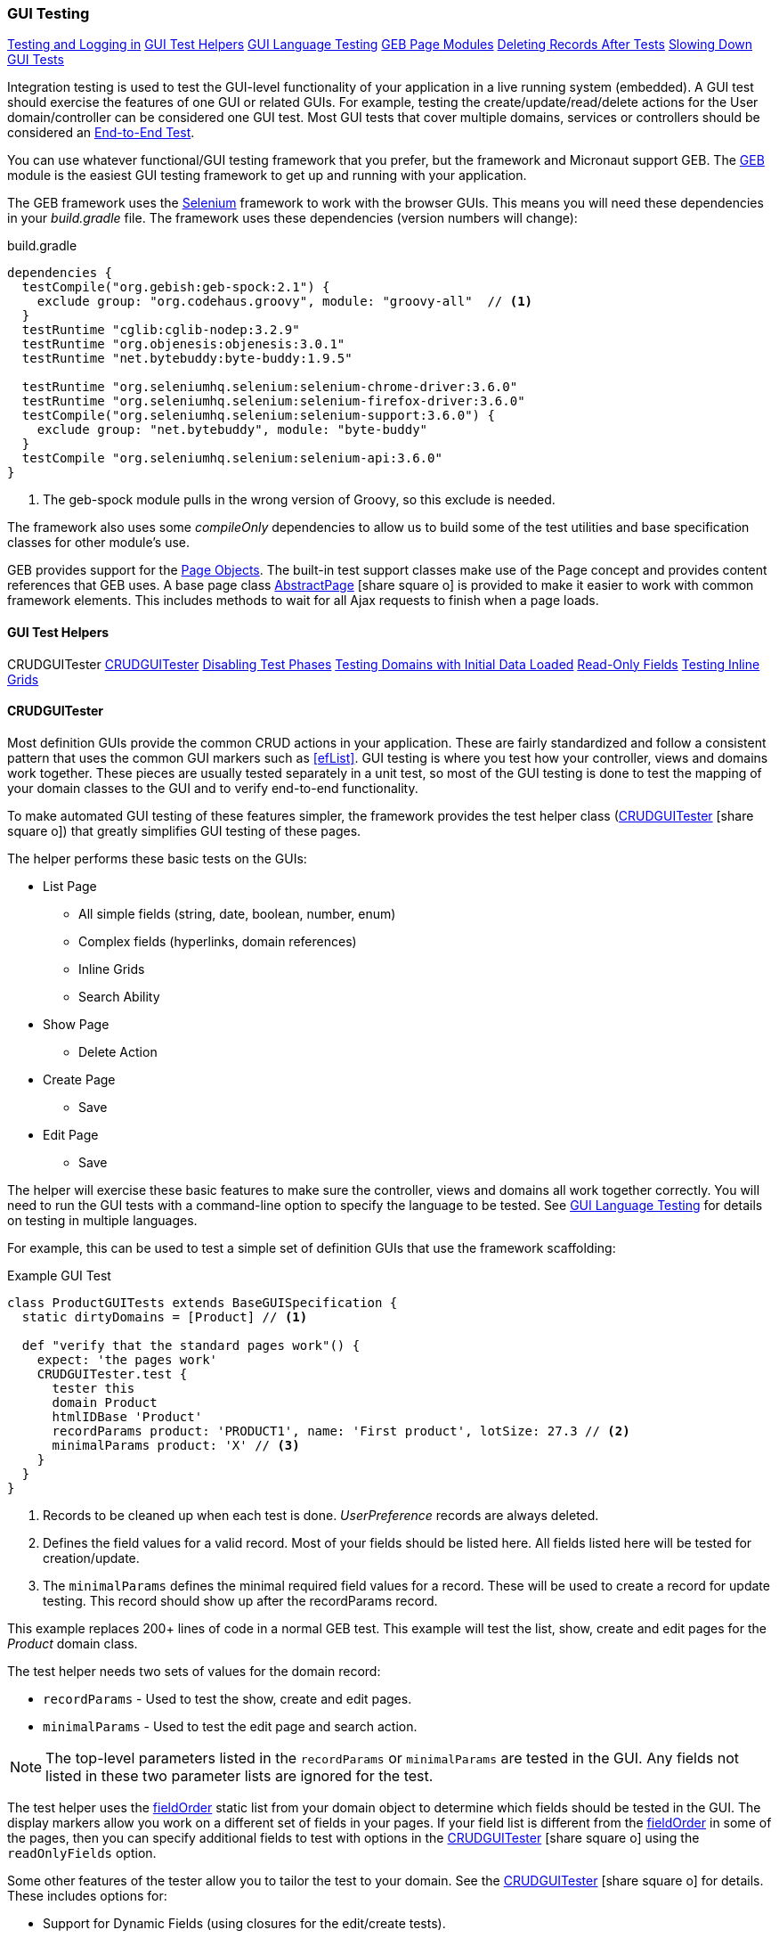
=== GUI Testing

ifeval::["{backend}" != "pdf"]

[inline-toc]#<<Testing and Logging in>>#
[inline-toc]#<<GUI Test Helpers>>#
[inline-toc]#<<GUI Language Testing>>#
[inline-toc]#<<GEB Page Modules>>#
[inline-toc]#<<Deleting Records After Tests>>#
[inline-toc]#<<Slowing Down GUI Tests>>#

endif::[]



Integration testing is used to test the GUI-level functionality of your application in a live
running system (embedded).
A GUI test should exercise the features of one GUI or related GUIs.  For example, testing the
create/update/read/delete actions for the User domain/controller can be considered one GUI test.
Most GUI tests that cover multiple domains, services or controllers should be considered an
<<e2e-testing,End-to-End Test>>.

You can use whatever functional/GUI testing framework that you prefer, but the framework and
Micronaut support GEB. The http://www.gebish.org/[GEB^] module is the easiest
GUI testing framework to get up and running with your application.

The GEB framework uses the http://www.seleniumhq.org/[Selenium^] framework to work with the browser
GUIs.  This means you will need these dependencies in your _build.gradle_ file.  The framework uses
these dependencies (version numbers will change):

[source,groovy]
.build.gradle
----
dependencies {
  testCompile("org.gebish:geb-spock:2.1") {
    exclude group: "org.codehaus.groovy", module: "groovy-all"  // <1>
  }
  testRuntime "cglib:cglib-nodep:3.2.9"
  testRuntime "org.objenesis:objenesis:3.0.1"
  testRuntime "net.bytebuddy:byte-buddy:1.9.5"

  testRuntime "org.seleniumhq.selenium:selenium-chrome-driver:3.6.0"
  testRuntime "org.seleniumhq.selenium:selenium-firefox-driver:3.6.0"
  testCompile("org.seleniumhq.selenium:selenium-support:3.6.0") {
    exclude group: "net.bytebuddy", module: "byte-buddy"
  }
  testCompile "org.seleniumhq.selenium:selenium-api:3.6.0"
}
----
<1> The geb-spock module pulls in the wrong version of Groovy, so this exclude is needed.

The framework also uses some _compileOnly_ dependencies to allow us to build some of the
test utilities and base specification classes for other module's use.

GEB provides support for the http://www.gebish.org/[Page Objects^].
The built-in test support classes make use of the Page concept and provides content references
that GEB uses. A base page class
link:groovydoc/org/simplemes/eframe/test/page/AbstractPage.html[AbstractPage^]
icon:share-square-o[role="link-blue"]
is provided to make it easier to work with common framework elements. This includes methods to
wait for all Ajax requests to finish when a page loads.

==== GUI Test Helpers

ifeval::["{backend}" != "pdf"]

[inline-toc-header]#CRUDGUITester#
[inline-toc]#<<CRUDGUITester>>#
[inline-toc]#<<Disabling Test Phases>>#
[inline-toc]#<<Testing Domains with Initial Data Loaded>>#
[inline-toc]#<<Read-Only Fields>>#
[inline-toc]#<<Testing Inline Grids>>#

endif::[]

==== CRUDGUITester

Most definition GUIs provide the common CRUD actions in your application.  These are fairly
standardized and follow a consistent pattern that uses the common GUI markers such as
<<efList>>.  GUI testing is where you test how your controller,
views and domains work together.  These pieces are usually tested separately in a unit
test, so most of the GUI testing is done to test the mapping of your domain classes to the
GUI and to verify end-to-end functionality.

To make automated GUI testing of these features simpler, the framework provides the test helper class
(link:groovydoc/org/simplemes/eframe/test/CRUDGUITester.html[CRUDGUITester^] icon:share-square-o[role="link-blue"])
that greatly simplifies GUI testing of these pages.

The helper performs these basic tests on the GUIs:

* List Page
** All simple fields (string, date, boolean, number, enum)
** Complex fields (hyperlinks, domain references)
** Inline Grids
** Search Ability
* Show Page
** Delete Action
* Create Page
** Save
* Edit Page
** Save

The helper will exercise these basic features to make sure the controller, views and domains all
work together correctly.  You will need to run the GUI tests with a command-line option to specify
the language to be tested.  
See <<GUI Language Testing>> for details on testing in multiple languages.


For example, this can be used to test a simple set of definition GUIs that use the
framework scaffolding:

[source,groovy]
.Example GUI Test
----
class ProductGUITests extends BaseGUISpecification {
  static dirtyDomains = [Product] // <1>

  def "verify that the standard pages work"() {
    expect: 'the pages work'
    CRUDGUITester.test {
      tester this
      domain Product
      htmlIDBase 'Product'
      recordParams product: 'PRODUCT1', name: 'First product', lotSize: 27.3 // <2>
      minimalParams product: 'X' // <3>
    }
  }
}
----
<1> Records to be cleaned up when each test is done.  _UserPreference_ records are always deleted.
<2> Defines the field values for a valid record.  Most of your fields should be listed here.
    All fields listed here will be tested for creation/update.
<3> The `minimalParams` defines the minimal required field values for a record.  These will be
    used to create a record for update testing.  This record should show up after the
    recordParams record.


This example replaces 200+ lines of code in a normal GEB test.
This example will test the list, show, create and edit pages for the _Product_ domain class.

The test helper needs two sets of values for the domain record:

*  `recordParams` - Used to test the show, create and edit pages.
*  `minimalParams` - Used to test the edit page and search action.

NOTE: The top-level parameters listed in the `recordParams` or `minimalParams` are tested
      in the GUI.  Any fields not listed in these two parameter lists are ignored for the test.

The test helper uses the <<reference.adoc#field-order,fieldOrder>> static list from your domain
object to determine which fields should be tested in the GUI.  The display markers allow you work
on a different set of fields in your pages. If your field list is different from the
<<reference.adoc#field-order,fieldOrder>> in some of the pages, then you can specify additional
fields to test with options in the
link:groovydoc/org/simplemes/eframe/test/CRUDGUITester.html[CRUDGUITester^] icon:share-square-o[role="link-blue"]
using the `readOnlyFields` option.


Some other features of the tester allow you to tailor the test to your domain.
See the
link:groovydoc/org/simplemes/eframe/test/CRUDGUITester.html[CRUDGUITester^] icon:share-square-o[role="link-blue"]
for details.  These includes options for:

* Support for Dynamic Fields (using closures for the edit/create tests).
* Ability to disable specific tests.
* Tests for inline grids.
* Multiple language support (see <<GUI Language Testing>>).


===== Disabling Test Phases

The
link:groovydoc/org/simplemes/eframe/test/CRUDGUITester.html[CRUDGUITester^] icon:share-square-o[role="link-blue"]
tests all of the main CRUD definition pages: List, Show, Create and Edit.
You can disable specific phases if there is a good reason.  For example, to disable the Create
and Edit page tests:

[source,groovy]
.Disabling Test Phases - Programmatically
----
class ProductGUITests extends BaseGUISpecification {
  def "verify that the standard pages work"() {
    expect: 'the pages work'
    CRUDGUITester.test {
      tester this
      domain Product
      recordParams product: 'PRODUCT1', name: 'First product', lotSize: 27.3
      minimalParams product: 'X'
      enableEditTests false,    // <.>
      enableCreateTests false
    }
  }
}
----
<.> The two phases are disabled.

The enable flags include (all default to _true_):

* *enableListTests*
* *enableShowTests*
* *enableEditTests*
* *enableCreateTests*

If you want to temporarily to run just a single test phase, you can use the
_-DtestOnly_ option:

[source,groovy]
.Disabling Test Phases - Command Line
----
  -ea -XX:TieredStopAtLevel=1 -noverify -Dgeb.env=firefox -DtestOnly=show
----



===== Testing Domains with Initial Data Loaded

The <<Initial Data Load>> feature will affect some CRUD GUI tests.  These records will show up
in the main list page and in drop-down lists.   For this reason, it is best to make sure that
your test data records show up before records loaded by the initial data loading.

For example, if the User object creates a user _'admin'_, then you should make sure that your
tester data shows up before the admin record:

[source,groovy]
.Ordering of records with Initial Data Loaded
----
class ProductGUITests extends BaseGUISpecification {

  def "verify that the standard pages work"() {
    expect: 'the pages work'
    CRUDGUITester.test {
      tester this
      domain User
      recordParams user: 'ABC', password: 'secret', title: 'abc001' // <1>
      minimalParams user: 'ABD', password: 'secret'// <2>
    }
  }
}
----
<1> This record will show up at the top of the list in the default short order.
<2> This record will show up above the _'admin'_ user.

===== Read-Only Fields

Some fields are defined as read-only (see <<efCreate>> and <<efEdit>>) in the page definitions.
This means the
link:groovydoc/org/simplemes/eframe/test/CRUDGUITester.html[CRUDGUITester^] icon:share-square-o[role="link-blue"]
needs to know that those fields are read-only.  This is done with the `readOnlyFields` option:

[source,groovy]
.Read-Only Fields
----
class ProductGUITests extends BaseGUISpecification {
  def "verify that the standard pages work"() {
    expect: 'the pages work'
    CRUDGUITester.test {
      tester this
      domain Product
      recordParams product: 'PRODUCT1', name: 'First product', lotSize: 27.3
      minimalParams product: 'X'
      readOnlyFields 'qtyReleased,qtyDone'    // <.>
    }
  }
}
----
<.> Defines the fields to be tested as read-only fields.

If you forget to note the read-only fields, then you will see an error similar to:

  java.lang.AssertionError: Field Value for qtyReleased is not correct. Found '', expected '0'.


===== Testing Inline Grids

Inline grids can be tested using the
link:groovydoc/org/simplemes/eframe/test/CRUDGUITester.html[CRUDGUITester^] icon:share-square-o[role="link-blue"].

[source,groovy]
.Example - Inline Grid Testing
----
@IgnoreIf({ !sys['geb.env'] })
class FlexTypeGUISpec extends BaseGUISpecification {

  @SuppressWarnings("unused")
  static dirtyDomains = [FlexType]

  def "verify that the standard GUI definition pages work"() {
    expect: 'the constraints are enforced'
    CRUDGUITester.test {
      tester this
      domain FlexType
      recordParams flexType: 'ABC',  // <.>
                   fields: [[fieldName: 'F1', fieldLabel: 'f1', maxLength: 23, sequence: 20]]
      minimalParams flexType: 'XYZ', // <.>
                    fields: [[fieldName: 'F2', fieldLabel: 'f2', maxLength: 33, sequence: 30]]
      listColumns 'flexType,category,title,defaultFlexType,fieldSummary'
      unlabeledFields 'fields'
    }
  }
----
<.> Defines the fields (rows) added during the edit/create phases.
<.> Defines the fields that will be in the initial value used during the edit.

At the start of the edit phase, the rows from the `minimalParams` will be added to the
`fields` list above.  Then record will be changed in the edit page by adding
the rows from the `recordParams` to the grid.


==== GUI Language Testing

Non-GUI tests frequently mock specific languages for testing the internal support for localization.
For example, date input fields are tested for proper date formats in the various widget tests.
This level of testing should cover most localization needs for a lot of your application.

Unfortunately, that type of widget-level testing does not verify that your app will be localized
in a real browser.  To verify this, the framework supports testing with multiple languages
as sent by the browser to the server (using the header 'Accept-Languages').  This is done in
_GebConfig.groovy_ when creating the browser instance and in the some core classes to help you verify
the localization.

This is done by re-running the GUI tests with the -Dgeb.lang option.  For example, when
run from the gradle command line:

  ./gradlew -Dgeb.lang=de-DE  test

This language is used to create the browser instance.  It is also used in the test helpers
<<GUI Test Helpers>> and the base GUI specification class
link:groovydoc/org/simplemes/eframe/test/BaseGUISpecification.html[BaseGUISpecification^]
icon:share-square-o[role="link-blue"].

Your test class can access this locale with the _currentLocale_ property:

[source,groovy]
.Example GUI Test
----
class ProductGUITests extends BaseGUISpecification {

  def "verify . . ."() {
    given: 'the date format to expect in the GUI'
      def format = DateUtils.getDateFormat(currentLocale)   // <1>
    expect:
      . . .
  }
}
----
<1> The current locale for the test from the _-Dgeb.lang_ argument. Defaults to en-US.


==== GEB Page Modules

The framework supports many types of common GUI elements such as grids, input fields, buttons and
drop-down lists.  Interacting with them in GEB tests cane be tedious.  The <<GUI Toolkit>>
has complex HTML structures for even simple elements like input fields.

To make working with these elements easier, we provide some GEB Modules to access them easier.
For example, the Page content section for a grid looks something like this:

[source,groovy]
.Example Page content
----
static content = {
  routingSteps { module(new GridModule(field: 'routingSteps')) }
}
----

In your test spec, you would access the routingSteps cells as:

[source,groovy]
.Example Cell Access
----
routingSteps.cell(2,3).text() == 'M1001'  // <1>
----
<1> Access the cell's text at row 2, column 3.  (0,0) is the first cell in the first row.

This cell can support the `text()` and `click()` methods.  The GridModule also has other content
elements that might be useful, such as `headers` and `rows`.

Some of the supported modules include:

* link:groovydoc/org/simplemes/eframe/test/page/GridModule.html[GridModule^] icon:share-square-o[role="link-blue"]



==== Testing and Logging in

The
link:groovydoc/org/simplemes/eframe/test/BaseGUISpecification.html[BaseGUISpecification^]
icon:share-square-o[role="link-blue"]
base class is designed to use a single login
and never log out during the tests.  This speeds up tests significantly.  This is accomplished by
setting a configuration flag to NOT clear the cookies automatically.

Logging out is not needed for most tests.  Your test should just call the `login()` function
(with or without a user argument).  The method will automatically log out if you need a different
user/locale.

Since the framework uses cookies for JWT security, the
link:groovydoc/org/simplemes/eframe/test/BaseGUISpecification.html[BaseGUISpecification^]
icon:share-square-o[role="link-blue"]
base class used for GUI testing is set to retain the cookies between tests.

To re-enable the clearing of cookies between tests, you may need to use this in your test
`setup()` method:

[source,groovy]
.Clearing Cookies
----
browser.config.autoClearCookies = true
----

NOTE: This should only be used in special cases.  Most security checks will fail without cookies.


==== Deleting Records After Tests

Test data pollution can be a big problem in making tests reliable.  This pollution happens when
domain records are left over from earlier tests.  These records can cause problems with the other tests
that expect an empty database.  This biggest problem is finding the test that actually left the data.

Most non-GUI tests can avoid this problem by using the _@Rollback_ annotation for the test method.
This works great for simple tests, but GUI tests must commit the data to the database to work.

See <<Test Data Pollution>> for details on simple ways to clean up these left over records.

==== Slowing Down GUI Tests

Sometimes, it is useful slow down GUI tests with strategic pauses.  You can insert pauses in your
test code but sometimes you need the server to simulate a slow execution.

A framework configuration setting is available for use in key places in the framework.  For example,
the <<BaseCrudController>> `list()` method can wait for given number of milliseconds to simulate
a slow server response.

This setting is most easily set from the environment/command line with the given variable:

[source,shell]
.application.yml
----
EFRAME_TEST_DELAY=1000
----

This is a global setting and will affect all uses of the delay function.
See the `delayForTesting()` method in
link:groovydoc/org/simplemes/eframe/controller/ControllerUtils.html[ControllerUtils^]
icon:share-square-o[role="link-blue"]
for details.

You can also set the delay temporarily in a single test.  This is done as below:

[source,groovy]
.Temporarily Setting Server Delay
----
def "verify that . . ."() {
  given: 'simulate a slow server'
  Holders.configuration.testDelay = 500     // <1>

  expect: 'some stuff'
  . . .

  cleanup:
  Holders.configuration.testDelay = null    // <2>

}
----
<1> Sets the delay to 500ms.
<2> Resets the delay to none.  You should normally save the original setting and
    restore it in a `cleanup()` method.





